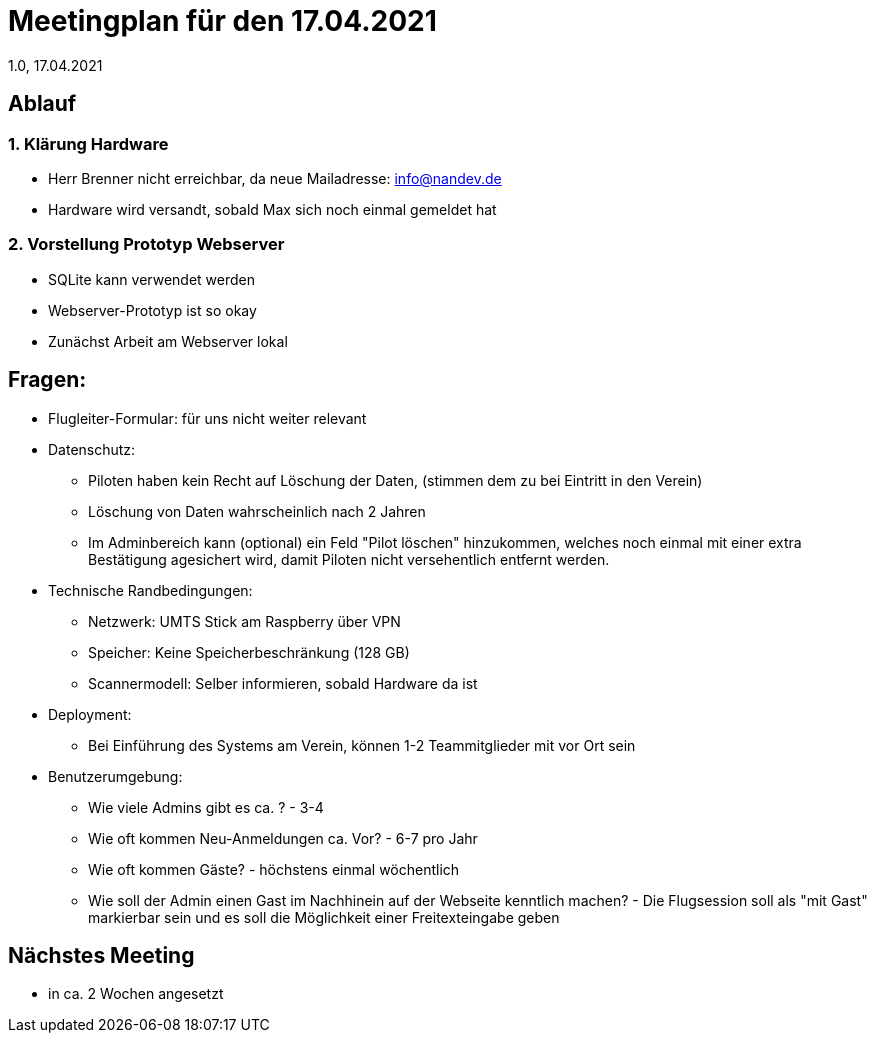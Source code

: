 = Meetingplan für den 17.04.2021
1.0, 17.04.2021

== Ablauf
=== 1. Klärung Hardware
* Herr Brenner nicht erreichbar, da neue Mailadresse: info@nandev.de
* Hardware wird versandt, sobald Max sich noch einmal gemeldet hat

=== 2. Vorstellung Prototyp Webserver
* SQLite kann verwendet werden
* Webserver-Prototyp ist so okay
* Zunächst Arbeit am Webserver lokal


== Fragen:
* Flugleiter-Formular: für uns nicht weiter relevant
* Datenschutz:
** Piloten haben kein Recht auf Löschung der Daten, (stimmen dem zu bei Eintritt in den Verein)
** Löschung von Daten wahrscheinlich nach 2 Jahren
** Im Adminbereich kann (optional) ein Feld "Pilot löschen" hinzukommen, welches noch einmal mit einer extra Bestätigung agesichert wird, damit Piloten nicht versehentlich entfernt werden.
* Technische Randbedingungen:
** Netzwerk: UMTS Stick am Raspberry über VPN
** Speicher: Keine Speicherbeschränkung (128 GB)
** Scannermodell: Selber informieren, sobald Hardware da ist
* Deployment:
** Bei Einführung des Systems am Verein, können 1-2 Teammitglieder mit vor Ort sein
* Benutzerumgebung:
** Wie viele Admins gibt es ca. ? - 3-4
** Wie oft kommen Neu-Anmeldungen ca. Vor? - 6-7 pro Jahr
** Wie oft kommen Gäste? - höchstens einmal wöchentlich
** Wie soll der Admin einen Gast im Nachhinein auf der Webseite kenntlich machen? - Die Flugsession soll als "mit Gast" markierbar sein und es soll die Möglichkeit einer Freitexteingabe geben

== Nächstes Meeting
* in ca. 2 Wochen angesetzt